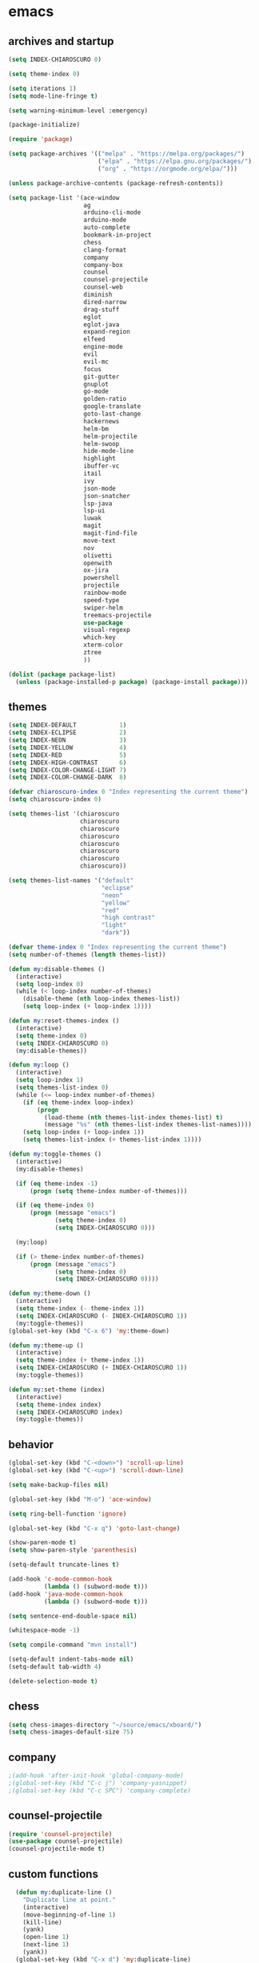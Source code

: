 * emacs
** archives and startup
#+BEGIN_SRC emacs-lisp
  (setq INDEX-CHIAROSCURO 0)

  (setq theme-index 0)

  (setq iterations 1)
  (setq mode-line-fringe t)

  (setq warning-minimum-level :emergency)

  (package-initialize)

  (require 'package)

  (setq package-archives '(("melpa" . "https://melpa.org/packages/")
                           ("elpa" . "https://elpa.gnu.org/packages/")
                           ("org" . "https://orgmode.org/elpa/")))

  (unless package-archive-contents (package-refresh-contents))

  (setq package-list '(ace-window
                       ag
                       arduino-cli-mode
                       arduino-mode
                       auto-complete
                       bookmark-in-project
                       chess
                       clang-format
                       company
                       company-box
                       counsel
                       counsel-projectile
                       counsel-web
                       diminish
                       dired-narrow
                       drag-stuff
                       eglot
                       eglot-java
                       expand-region
                       elfeed
                       engine-mode
                       evil
                       evil-mc
                       focus
                       git-gutter
                       gnuplot
                       go-mode
                       golden-ratio
                       google-translate
                       goto-last-change
                       hackernews
                       helm-bm
                       helm-projectile
                       helm-swoop
                       hide-mode-line
                       highlight
                       ibuffer-vc
                       itail
                       ivy
                       json-mode
                       json-snatcher
                       lsp-java
                       lsp-ui
                       luwak
                       magit
                       magit-find-file
                       move-text
                       nov
                       olivetti
                       openwith
                       ox-jira
                       powershell
                       projectile
                       rainbow-mode
                       speed-type
                       swiper-helm
                       treemacs-projectile
                       use-package
                       visual-regexp
                       which-key
                       xterm-color
                       ztree
                       ))

  (dolist (package package-list)
    (unless (package-installed-p package) (package-install package)))
#+END_SRC
** themes
#+BEGIN_SRC emacs-lisp
  (setq INDEX-DEFAULT            1)
  (setq INDEX-ECLIPSE            2)
  (setq INDEX-NEON               3)
  (setq INDEX-YELLOW             4)
  (setq INDEX-RED                5)
  (setq INDEX-HIGH-CONTRAST      6)
  (setq INDEX-COLOR-CHANGE-LIGHT 7)
  (setq INDEX-COLOR-CHANGE-DARK  8)

  (defvar chiaroscuro-index 0 "Index representing the current theme")
  (setq chiaroscuro-index 0)

  (setq themes-list '(chiaroscuro
                      chiaroscuro
                      chiaroscuro
                      chiaroscuro
                      chiaroscuro
                      chiaroscuro
                      chiaroscuro
                      chiaroscuro))

  (setq themes-list-names '("default"
                            "eclipse"
                            "neon"
                            "yellow"
                            "red"
                            "high contrast"
                            "light"
                            "dark"))

  (defvar theme-index 0 "Index representing the current theme")
  (setq number-of-themes (length themes-list))

  (defun my:disable-themes ()
    (interactive)
    (setq loop-index 0)
    (while (< loop-index number-of-themes)
      (disable-theme (nth loop-index themes-list))
      (setq loop-index (+ loop-index 1))))

  (defun my:reset-themes-index ()
    (interactive)
    (setq theme-index 0)
    (setq INDEX-CHIAROSCURO 0)
    (my:disable-themes))

  (defun my:loop ()
    (interactive)
    (setq loop-index 1)
    (setq themes-list-index 0)
    (while (<= loop-index number-of-themes)
      (if (eq theme-index loop-index)
          (progn
            (load-theme (nth themes-list-index themes-list) t)
            (message "%s" (nth themes-list-index themes-list-names))))
      (setq loop-index (+ loop-index 1))
      (setq themes-list-index (+ themes-list-index 1))))

  (defun my:toggle-themes ()
    (interactive)
    (my:disable-themes)

    (if (eq theme-index -1)
        (progn (setq theme-index number-of-themes)))

    (if (eq theme-index 0)
        (progn (message "emacs")
               (setq theme-index 0)
               (setq INDEX-CHIAROSCURO 0)))

    (my:loop)

    (if (> theme-index number-of-themes)
        (progn (message "emacs")
               (setq theme-index 0)
               (setq INDEX-CHIAROSCURO 0))))

  (defun my:theme-down ()
    (interactive)
    (setq theme-index (- theme-index 1))
    (setq INDEX-CHIAROSCURO (- INDEX-CHIAROSCURO 1))
    (my:toggle-themes))
  (global-set-key (kbd "C-x 6") 'my:theme-down)

  (defun my:theme-up ()
    (interactive)
    (setq theme-index (+ theme-index 1))
    (setq INDEX-CHIAROSCURO (+ INDEX-CHIAROSCURO 1))
    (my:toggle-themes))

  (defun my:set-theme (index)
    (interactive)
    (setq theme-index index)
    (setq INDEX-CHIAROSCURO index)
    (my:toggle-themes))
#+END_SRC
** behavior
#+BEGIN_SRC emacs-lisp
  (global-set-key (kbd "C-<down>") 'scroll-up-line)
  (global-set-key (kbd "C-<up>") 'scroll-down-line)

  (setq make-backup-files nil)

  (global-set-key (kbd "M-o") 'ace-window)

  (setq ring-bell-function 'ignore)

  (global-set-key (kbd "C-x q") 'goto-last-change)

  (show-paren-mode t)
  (setq show-paren-style 'parenthesis)

  (setq-default truncate-lines t)

  (add-hook 'c-mode-common-hook
            (lambda () (subword-mode t)))
  (add-hook 'java-mode-common-hook
            (lambda () (subword-mode t)))

  (setq sentence-end-double-space nil)

  (whitespace-mode -1)

  (setq compile-command "mvn install")

  (setq-default indent-tabs-mode nil)
  (setq-default tab-width 4)

  (delete-selection-mode t)
#+END_SRC
** chess
#+BEGIN_SRC emacs-lisp
  (setq chess-images-directory "~/source/emacs/xboard/")
  (setq chess-images-default-size 75)
#+END_SRC
** company
#+BEGIN_SRC emacs-lisp
  ;(add-hook 'after-init-hook 'global-company-mode)
  ;(global-set-key (kbd "C-c j") 'company-yasnippet)
  ;(global-set-key (kbd "C-c SPC") 'company-complete)
#+END_SRC
** counsel-projectile
#+BEGIN_SRC emacs-lisp
  (require 'counsel-projectile)
  (use-package counsel-projectile)
  (counsel-projectile-mode t)
#+END_SRC
** custom functions
#+BEGIN_SRC emacs-lisp
  (defun my:duplicate-line ()
    "Duplicate line at point."
    (interactive)
    (move-beginning-of-line 1)
    (kill-line)
    (yank)
    (open-line 1)
    (next-line 1)
    (yank))
  (global-set-key (kbd "C-x d") 'my:duplicate-line)

  (defun my:copy-line-at-point ()
    "Copy line at point."
    (interactive)
    (save-excursion
      (let ((begin (line-beginning-position))
            (end (line-end-position)))
        (copy-region-as-kill begin end)))
    (message "Copied line."))
  (global-set-key (kbd "C-c y") 'my:copy-line-at-point)

  (defun my:yank-line-at-point ()
    "Yank line at point."
    (interactive)
    (fixup-whitespace)
    (yank)
    (c-indent-line-or-region)
    (message "Yanked line."))
  (global-set-key (kbd "C-c u") 'my:yank-line-at-point)

  (defun my:trim-whitespace ()
    "Trim whitespace."
    (interactive)
    (save-excursion
      (let ((begin (line-beginning-position))
            (end (line-end-position)))
        (whitespace-cleanup-region begin end))))
  (global-set-key (kbd "C-x t") 'my:trim-whitespace)

  (defvar java-function-regexp
    (concat
     "^[ \t]*"                                   ;; leading white space
     "\\(public\\|private\\|protected\\|"        ;; some of these 8 keywords
     "abstract\\|final\\|static\\|"
     "synchronized\\|native"
     "\\|override"                               ;; C# support
     "\\|[ \t\n\r]\\)*"                          ;; or whitespace
     "[a-zA-Z0-9_$]+"                            ;; return type
     "[ \t\n\r]*[[]?[]]?"                        ;; (could be array)
     "[ \t\n\r]+"                                ;; whitespace
     "\\([a-zA-Z0-9_$]+\\)"                      ;; the name we want!
     "[ \t\n\r]*"                                ;; optional whitespace
     "("                                         ;; open the param list
     "\\([ \t\n\r]*"                             ;; optional whitespace
     "\\<[a-zA-Z0-9_$]+\\>"                      ;; typename
     "[ \t\n\r]*[[]?[]]?"                        ;; (could be array)
     "[ \t\n\r]+"                                ;; whitespace
     "\\<[a-zA-Z0-9_$]+\\>"                      ;; variable name
     "[ \t\n\r]*[[]?[]]?"                        ;; (could be array)
     "[ \t\n\r]*,?\\)*"                          ;; opt whitespace and comma
     "[ \t\n\r]*"                                ;; optional whitespace
     ")"                                         ;; end the param list
     ))

  (defun my:next-java-method ()
    "Jump to next Java method."
    (interactive)
    (re-search-forward java-function-regexp nil t)
    (recenter))

  (defun my:prev-java-method ()
    "Jump to previous Java method."
    (interactive)
    (re-search-backward java-function-regexp nil t)
    (recenter))

  ;(defvar next-method-regexp "\\(class\\|def\\|public\\|private\\|protected\\|defun\\|defvar\\|[a-zA-Z0-9_$]+(\\)")
  ;(defvar next-method-regexp "class\\|def\\|public\\|private\\|protected\\|defun\\|defvar")
  (defvar next-method-regexp "class\\|def\\|public\\|private\\|protected\\|defun\\|defvar")
  ;(defvar next-method-regexp "public")

  (defun my:prev-method ()
    (interactive)
    (re-search-backward next-method-regexp nil t))
  (global-set-key (kbd "C-3") 'my:prev-method)

  (defun my:next-method ()
    (interactive)
    (re-search-forward next-method-regexp nil t))
  (global-set-key (kbd "C-4") 'my:next-method)

  (defun my:previous-link-center ()
    (interactive)
    (Info-prev-reference)
    (recenter))

  (defun my:next-link-center ()
    (interactive)
    (Info-next-reference)
    (recenter))

  (defun my:agenda-view ()
    (interactive)
    (org-agenda t "a")
    (org-agenda-day-view)
    (delete-other-windows)
    (org-agenda-redo-all))

  (defun my:replace-umlauts ()
    (interactive)
    (beginning-of-buffer)
    (while (search-forward "ae" nil t)
      (replace-match "ä" nil t))
    (beginning-of-buffer)
    (while (search-forward "oe" nil t)
      (replace-match "ö" nil t))
    (beginning-of-buffer)
    (while (search-forward "ue" nil t)
      (replace-match "ü" nil t)))

  (defun my:umlaut-a ()
    (interactive)
    (insert "ä"))
  (global-set-key (kbd "C-c k a") 'my:umlaut-a)

  (defun my:umlaut-o ()
    (interactive)
    (insert "ö"))
  (global-set-key (kbd "C-c k o") 'my:umlaut-o)

  (defun my:umlaut-u ()
    (interactive)
    (insert "ü"))
  (global-set-key (kbd "C-c k u") 'my:umlaut-u)

  (defun my:umlaut-s ()
    (interactive)
    (insert "ß"))
  (global-set-key (kbd "C-c k s") 'my:umlaut-s)

  (defun my:get-filename ()
    (interactive)
    (dired-jump)
    (dired-copy-filename-as-kill)
    (kill-this-buffer))
  (global-set-key (kbd "C-x y") 'my:get-filename)

  (defun my:projectile-magit ()
    (interactive)
    (projectile-vc)
    (delete-other-windows))
  (global-set-key (kbd "C-c v") 'my:projectile-magit)

  (defun my:magit-log ()
    (interactive)
    (magit-log-current nil nil nil)
    (delete-other-windows))
  (global-set-key (kbd "C-c L") 'my:magit-log)

  (defun my:new-line ()
    (interactive)
    (move-end-of-line nil)
    (newline)
    (c-indent-line-or-region))
  (global-set-key (kbd "C-c n") 'my:new-line)

  (defun my:toggle-mode-line-fringe ()
    "Toggle mode line and fringe."
    (interactive)
    (if (eq mode-line-fringe t)
        (progn
          (setq mode-line-fringe -1))
      (progn
        (setq mode-line-fringe t)))

    (if (eq mode-line-fringe t)
        (global-hide-mode-line-mode -1)
      (global-hide-mode-line-mode t))
    (my:toggle-fringe))

  (global-set-key (kbd "C-{") 'my:toggle-mode-line-fringe)

  (defun my:toggle-fringe ()
    (if (eq mode-line-fringe -1)
      (progn (fringe-mode '(0 . 0))
             (setq my:fringe 0))
      (progn (fringe-mode '(20 . 20))
             (setq my:fringe 1))))

  (defun my:start-screen ()
    (interactive)
    (my:agenda-view)
    (org-agenda-redo-all)
    (split-window-below)
    (my:show-projects))

  (defun my:show-projects ()
    (interactive)
    (switch-to-buffer "*projects*")
    (mark-whole-buffer)
    (cua-delete-region)
    (org-mode)
    (insert "#+TITLE: Projects\n\n")
    (dolist (project (projectile-relevant-known-projects))
      (insert (concat "* " " [[" project "]] " "\n")))
    (goto-char (point-min)))

  (defun my:dired-projectile-main-folder ()
    (projectile-dired))

  (defun my:dired-projectile-search (regexp search-in-subdirs)
    (interactive "sRegexp: \nP")
    (my:dired-projectile-main-folder)
    (message regexp)
    (dired-do-find-regexp regexp)
    (delete-other-windows))

  (defun my:vc-git-grep ()
    "my:vc-git-grep"
    (interactive)
    (my:dired-projectile-main-folder)
    (vc-git-grep (read-from-minibuffer "Search for: ")
      "\*"
      "\*"))

  (defun my:helm-projectile-grep ()
    "my:helm-projectile-grep"
    (interactive)
    (helm-projectile-grep))

  (defun my:reset-font-size ()
    (interactive)
    (setq font-size default-font-size)
    (set-face-attribute 'default nil :height font-size))
  (global-set-key (kbd "C-S-o") 'my:reset-font-size)

  (defun my:decrease-font-size ()
    (interactive)
    (setq font-size (- font-size 20))
    (set-face-attribute 'default nil :height font-size))
  (global-set-key (kbd "C-!") 'my:decrease-font-size)

  (defun my:increase-font-size ()
    (interactive)
    (setq font-size (+ font-size 20))
    (set-face-attribute 'default nil :height font-size))
  (global-set-key (kbd "C-@") 'my:increase-font-size)

  (defun my:avy-goto-line ()
    (interactive)
    (avy-goto-line)
    (evil-first-non-blank))
  (global-set-key (kbd "C-t") 'my:avy-goto-line)

  (add-hook 'dired-mode-hook
        (lambda ()
          (define-key dired-mode-map (kbd "b")
              (lambda () (interactive) (find-alternate-file "..")))))

  (defun my:dired-hide-details-mode ()
    "Enable dired-hide-details-mode."
    (dired-hide-details-mode 1))

  (add-hook 'dired-mode-hook #'my:dired-hide-details-mode)

  (use-package dired-narrow
    :ensure t
    :config
    (bind-key "C-c s" #'dired-narrow-fuzzy))
  (require 'dired-narrow)

  (setq dired-dwim-target t)

  (defun my:start ()
    "test"
    (interactive)
    (let ((input (read-from-minibuffer "Search for: ")))
      (my:message input)))

  (defun my:message (arg)
    "test"
    (interactive "P")
    (clipboard-kill-ring-save arg))

  (defun my:insert-string-to-mode-line-and-clipboard ()
    "Prompt for a string and copy it to the clipboard."
    (interactive)
    (let ((user-input (read-string "Search for: ")))
      (setq-default mode-line-format (list " " user-input " " mode-line-format))
      (with-temp-buffer
        (insert user-input)
        (clipboard-kill-region (point-min) (point-max)))))
    ;(helm-grep-do-git-grep (clipboard-yank)))

  (defun my:yank-and-search ()
    "test"
    (interactive)
    (let ((search-text (clipboard-yank)))
      (helm-grep-do-git-grep search-text)))

  (global-set-key (kbd "C-c d") 'my:insert-string-to-mode-line-and-clipboard)

  (defun my:backward-copy-word ()
    "Copy the word before point."
    (interactive)
    (subword-mode 0)
    (save-excursion
      (let ((end (progn (right-word) (point)))
            (beg (progn (backward-word) (point))))
        (copy-region-as-kill beg end)))
    (subword-mode t))
  (global-set-key (kbd "C-c e") 'my:backward-copy-word)

  (defun my:grep-in-project ()
    "Search for a string using vc-git-grep from the project root."
    (interactive)
    (let ((search-string (read-from-minibuffer "Search for: ")))
      (setq search-string (replace-regexp-in-string "\\s-+" ".*" search-string))
      (project-dired)
      (vc-git-grep search-string "\*" "\*"))
    (quit-window)
    (switch-to-buffer "*grep*")
    (delete-other-windows)
    (beginning-of-buffer))
  (global-set-key (kbd "C-c f") 'my:grep-in-project)

  (defun my:grep-in-project2 ()
    "Search for multiple strings using vc-git-grep with an AND condition."
    (interactive)
    (let* ((search-strings (split-string (read-from-minibuffer "Search for (space-separated): ") " "))
           (search-regexp (mapconcat 'identity search-strings ".*")))
      (setq search-regexp (concat ".*" search-regexp ".*"))
      (project-dired)
      (vc-git-grep search-regexp "*" "*"))
    (quit-window)
    (switch-to-buffer "*grep*")
    (delete-other-windows)
    (beginning-of-buffer))
  (global-set-key (kbd "C-c g") 'my:grep-in-project2)

  ; https://emacs.stackexchange.com/questions/52295/how-to-set-value-vc-git-grep-template-within-function
  ;(defun my:vc-git-grep-noncase ()
  ;  (interactive)
  ;  (setq vc-git-grep-template "git --no-pager grep -n -i -e <R> -- <F>")
  ;  (call-interactively #'vc-git-grep))

;  (defun my:shift-line-down ()
;    "Shift line down."
;    (interactive)
;    (let ((col (current-column)))
;    (kill-whole-line)
;    (next-line 1)
;    (yank)
;    (previous-line 1)
;    (move-to-column col)))
;  (global-set-key (kbd "M-<down>") 'my:shift-line-down)
;
;  (defun my:shift-line-up ()
;    "Shift line up."
;    (interactive)
;    (let ((col (current-column)))
;    (kill-whole-line)
;    (previous-line 1)
;    (yank)
;    (previous-line 1)
;    (move-to-column col)))
;  (global-set-key (kbd "M-<up>") 'my:shift-line-up)

  (defun my:find-file-recursively (directory filename)
    "Recursively search for FILENAME in DIRECTORY and its subdirectories, ignoring hidden files and directories."
    (let ((files (directory-files directory t))
          (result nil))
      (dolist (file files)
        (let ((file-name (file-name-nondirectory file)))
          (unless (string-prefix-p "." file-name)  ; Ignore hidden files/dirs
            (if (file-directory-p file)
                (when (not (member file-name '("." "..")))
                  (setq found (my:find-file-recursively file filename))
                  (when found
                    (setq result found)))
              (when (string= file-name filename)
                (setq result file))))))
      result))

  (defun my:find-file-at-point-in-project ()
    "Find file at point in project."
    (interactive)
    (subword-mode 0)
    (save-excursion
      (let ((end (progn (right-word) (point)))
            (beg (progn (backward-word) (point))))
        (copy-region-as-kill beg end)

        (find-file (my:find-file-recursively (projectile-project-root) (concat (current-kill 0) ".java")))))
    (subword-mode t))
  (global-set-key (kbd "C-c t") 'my:find-file-at-point-in-project)

  (defun my:grep-backward-copy-word-in-project ()
    "Search for a string using vc-git-grep from the project root."
    (interactive)
    (my:backward-copy-word)
    (let ((search-string (current-kill 0)))
      (setq search-string (replace-regexp-in-string "\\s-+" ".*" search-string))
      (project-dired)
      (vc-git-grep search-string "\*" "\*"))
    (quit-window)
    (switch-to-buffer "*grep*")
    (delete-other-windows)
    (beginning-of-buffer))
  (global-set-key (kbd "C-c T") 'my:grep-backward-copy-word-in-project)

  ;(defun my:forward-paragraph-recenter-top-bottom ()
  ;  "Go to the next paragraph and recenter top bottom."
  ;  (interactive)
  ;  (forward-paragraph)
  ;  (recenter-top-bottom))
  ;(global-set-key (kbd "C-}") 'my:forward-paragraph-recenter-top-bottom)

  (defun my:change-cursor-color ()
    "Change cursor color when switching between evil-mode modes."
    (if (eq evil-state 'emacs)
        (progn (set-cursor-color "red")))
    (if (eq evil-state 'normal)
        (progn (set-cursor-color "green")))
    (if (eq evil-state 'insert)
        (progn (set-cursor-color "red")))
    (if (eq evil-state 'visual)
        (progn (set-cursor-color "yellow")))
    (if (eq evil-state 'operator)
        (progn (set-cursor-color "orange")))
    (if (eq evil-state 'replace)
        (progn (set-cursor-color "deep pink")))
    (if (eq evil-state 'motion)
        (progn (set-cursor-color "blue")))
    (if (bound-and-true-p cua-mode)
        (progn (set-cursor-color "dark turquoise"))))

  ;(add-hook 'evil-change-state-hook 'my:change-cursor-color)
  (add-hook 'post-command-hook 'my:change-cursor-color)

  (require 'helm)
  (defun my:helm-xml-tags ()
    (interactive)
    (with-helm-default-directory default-directory
      (helm :sources
            (helm-build-sync-source "XML Tags"
              :candidates
              (save-excursion
                (goto-char (point-min))
                (let (tags)
                  (while (re-search-forward "<\\([^/!?][^ >]+\\)\\s-?[^>]*>" nil t)
                    (push (match-string 1) tags))
                  (reverse tags)))
              :action (helm-make-actions
                       "Jump to Tag" (lambda (candidate)
                                       (goto-char (point-min))
                                       (search-forward (format "<%s" candidate))))
              :fuzzy-match t)
            :buffer "*helm XML Tags*")))
  (defun my:setup-xml-mode-keybindings ()
    (define-key nxml-mode-map (kbd "C-9") 'my:helm-xml-tags))
  (add-hook 'nxml-mode-hook 'my:setup-xml-mode-keybindings)
#+END_SRC
** class overview
#+BEGIN_SRC emacs-lisp
  (defun my:find-files-in-project (directory extension)
    "List files with a specific extension in all subdirectories of DIRECTORY."
    (let ((file-list '()))
      (dolist (file (directory-files-recursively directory (concat "\\." extension "$")))
        (when (file-regular-p file)
          (push file file-list)))
      (message "my:find-files-in-project() Length of the list: %d" (length file-list))
      file-list))

  (defun my:get-java-parents (file-path)
    "Parse a Java file to extract its parent classes and implemented interfaces."
    (with-temp-buffer
      (insert-file-contents file-path)
      (goto-char (point-min))
      (let (parents)
        (while (re-search-forward "\\bextends\\s-+\\(\\(?:[[:alnum:]_$]+\\.\\)*[[:alnum:]_$]+\\)\\b" nil t)
          (setq parents (cons (match-string 1) parents)))
        (goto-char (point-min)) ;; Reset cursor position
        (while (re-search-forward "\\bimplements\\s-+\\(\\(?:[[:alnum:]_$]+\\.\\)*[[:alnum:]_$]+\\)\\b" nil t)
          (setq parents (cons (match-string 1) parents)))
        parents)))

  (defun my:parse-java-file-for-members (file-path)
    "Parse a Java file to extract member types (fields, methods) with variable names."
    (with-temp-buffer
      (insert-file-contents file-path)
      (goto-char (point-min))
      (let ((result ""))
        (while (re-search-forward "^\\s-*\\b\\(?:private\\|public\\|protected\\)\\b[^;\n]*;" nil t)
          (setq result (concat result (buffer-substring-no-properties
                                       (line-beginning-position)
                                       (line-end-position))
                               "\n")))
        result)))

  ; ^ asserts the start of a line.
  ; \\s-* matches any whitespace characters (including none).
  ; \\b\\(?:private\\|public\\|protected\\)\\b matches either "private," "public," or "protected" as standalone words.
  ; [^;\n]* matches any characters except a semicolon or a newline, zero or more times.
  ; ; matches the semicolon that must appear at the end of the line.
  ; $ asserts the end of the line.

  (defun my:print-data-in-new-buffer (file-list)
    "Print DATA in a new buffer."
    (let ((new-buffer (get-buffer-create "*ClassOverview*"))
          (content ""))
      (with-current-buffer new-buffer
        (erase-buffer)
        (cl-loop for element in file-list
                 for index from 1
                 do
                 (setq content (concat content (format "%d: %s\n" index (file-name-sans-extension (file-name-nondirectory element)) (my:get-java-parents element))))
                 (dolist (element2 (my:get-java-parents element))
                   ; Parents
                   (if element2
                       (progn
                         (setq content (concat content (format "--------------------------------------------------------------------------------\n")))
                         (setq content (concat content (format "    %s\n" element2)))
                   ))
                   ; Members
                   (if (my:parse-java-file-for-members element)
                       (progn
                         (setq content (concat content (format "--------------------------------------------------------------------------------\n")))
                         (setq content (concat content (my:parse-java-file-for-members element)))
                         ))
                   )
                 (setq content (concat content (format "________________________________________________________________________________\n\n")))
                 )
        )
      (switch-to-buffer new-buffer)
      (insert content)))

  (defun my:test ()
    "Test function"
    (interactive)
    (my:parse-java-file-for-members "/home/computer/source/lsp_sandbox/src/main/java/org/sandbox/observerpattern/ObserverA.java")
    )

  (defun my:class-overview ()
    "Parse all classes of a project and print the class overview."
    (interactive)
    (let ((project-root (projectile-project-root)))
      (if project-root
          (let ((file-list (my:find-files-in-project project-root "java")))
            (message "my:class-overview() Length of the list: %d" (length file-list))

            ;; TODO: Parse each file for members
            ;; TODO: Print data

            (my:print-data-in-new-buffer file-list))
        (message "Not in a Projectile project or Projectile is not active."))))
#+END_SRC
** ediff
#+BEGIN_SRC emacs-lisp
  (setq ediff-split-window-function 'split-window-horizontally)
#+END_SRC
** elfeed
#+BEGIN_SRC emacs-lisp
  (require 'elfeed)
  (setq elfeed-feeds '(
                       ("https://rss.orf.at/news.xml" news orf)
                       ("https://rss.orf.at/steiermark.xml" news orf steiermark)
                       ("https://sachachua.com/blog/category/emacs-news/feed/" emacs)
                       ("https://www.comicsrss.com/rss/dilbert.rss" comics dilbert)
                       ("https://www.comicsrss.com/rss/dilbert-classics.rss" comics dilbert classics)
                       ("https://www.comicsrss.com/rss/eek.rss" comics eek)
                       ("https://www.comicsrss.com/rss/garfield-classics.rss" comics garfield classics)
                       ("https://www.comicsrss.com/rss/garfield.rss" comics garfield)
                       ("https://www.comicsrss.com/rss/peanuts.rss" comics peanuts)
  ))
#+END_SRC
** eglot java
#+BEGIN_SRC emacs-lisp
  ;(add-hook 'java-mode-hook 'eglot-java-mode)
  ;(add-hook 'eglot-java-mode-hook (lambda ()
  ;  (define-key eglot-java-mode-map (kbd "C-c l n") #'eglot-java-file-new)
  ;  (define-key eglot-java-mode-map (kbd "C-c l x") #'eglot-java-run-main)
  ;  (define-key eglot-java-mode-map (kbd "C-c l t") #'eglot-java-run-test)
  ;  (define-key eglot-java-mode-map (kbd "C-c l N") #'eglot-java-project-new)
  ;  (define-key eglot-java-mode-map (kbd "C-c l T") #'eglot-java-project-build-task)
  ;  (define-key eglot-java-mode-map (kbd "C-c l R") #'eglot-java-project-build-refresh)))
#+END_SRC
** engine mode
#+BEGIN_SRC emacs-lisp
  (require 'engine-mode)
  (engine-mode t)

  (defengine google
    "http://www.google.com/search?ie=utf-8&oe=utf-8&q=%s"
    :keybinding "g")

  (defengine stack-overflow
    "https://stackoverflow.com/search?q=%s"
    :keybinding "s")

  (defengine wikipedia
    "http://www.wikipedia.org/search-redirect.php?language=en&go=Go&search=%s"
    :keybinding "w")
#+END_SRC
** environment setup
Load environment variables properly by installing *exec-path-from-shell*.
#+BEGIN_SRC emacs-lisp
  (use-package exec-path-from-shell :ensure t)
  (exec-path-from-shell-initialize)
#+END_SRC
** evil
#+BEGIN_SRC emacs-lisp
  (use-package evil)
  (require 'evil)
  (evil-mode nil)

  (setq evil-default-state 'emacs)
#+END_SRC
** eww
#+BEGIN_SRC emacs-lisp
  (setq eww-search-prefix "https://www.google.com/search?q=")

  ;(setq browse-url-browser-function 'eww-browse-url) ; Use eww as the default browser
  (setq shr-use-fonts  nil) ; No special fonts
  (setq shr-use-colors nil) ; No colors
  (setq shr-indentation 2) ; Left-side margin
  (setq shr-width 80) ; Fold text
  (setq shr-max-image-proportion 0.3) ; Image size

  (cond
    ((string-equal system-type "windows-nt")
      (progn (setq browse-url-browser-function 'browse-url-generic browse-url-generic-program "C:\\Program Files\\Google\\Chrome\\Application\\chrome.exe") (message "windows-nt")))
    ((string-equal system-type "gnu/linux")
      (progn (setq browse-url-browser-function 'browse-url-generic browse-url-generic-program "google-chrome") (message "linux"))))
#+END_SRC
** google-translate
#+BEGIN_SRC emacs-lisp
  (require 'google-translate)
  (require 'google-translate-default-ui)
  (global-set-key (kbd "C-c P") 'google-translate-at-point)
  ;(global-set-key (kbd "C-c T") 'google-translate-query-translate)
  (global-set-key (kbd "C-c R") 'google-translate-query-translate-reverse)
  (setq google-translate-default-source-language "fr")
  (setq google-translate-default-target-language "en")
#+END_SRC
** helm
#+BEGIN_SRC emacs-lisp
  (use-package helm
    :ensure t
    :init
    (helm-mode t)
    (progn (setq helm-buffers-fuzzy-matching t))
    :bind
    (("M-x" . helm-M-x))
    (("C-c k r" . helm-show-kill-ring))
    (("C-c h" . helm-grep-do-git-grep))
    ;(("C-c g" . helm-projectile-grep))
    (("C-r"   . helm-swoop))
    (("C-c b" . helm-buffers-list))
    (("C-c r" . helm-bookmarks))
    (("C-c i" . helm-mini))
    (("C-c q" . helm-info)))
#+END_SRC
** helm-projectile
#+BEGIN_SRC emacs-lisp
  (require 'helm-projectile)
  (helm-projectile-on)
#+END_SRC
** mode-line
#+BEGIN_SRC emacs-lisp
  (require 'hide-mode-line)
  (column-number-mode)
  (display-time-mode 1)
  (setq display-time-24hr-format t)

  (setq-default mode-line-format (delq 'mode-line-modes mode-line-format))
  ;(setq-default mode-line-modes
  ;  (list
  ;    (list (propertize "<%m" 'face 'mode-line-mode-face) "> ")))
#+END_SRC
** org mode
#+BEGIN_SRC emacs-lisp
  (setq org-directory "~/source/org-mode/")
  (setq org-default-notes-file (concat org-directory "/org-capture.org"))
  (global-set-key (kbd "C-c a") 'org-agenda)
  (global-set-key (kbd "C-c c") 'org-capture)
  (global-set-key (kbd "C-c s") 'org-schedule)
  (global-set-key (kbd "C-c l") 'org-store-link)
  (global-set-key (kbd "C-c o") 'org-switchb)

  (load (concat EMACS-HOME "agenda"))

  (setq org-priority-faces '((?A . (:foreground "white" :background "red3"        :weight 'bold))
                             (?B . (:foreground "white" :background "DarkOrange1" :weight 'bold))
                             (?C . (:foreground "white" :background "green4"      :weight 'bold))))

  (setq org-startup-folded 'showeverything)

  (setq org-support-shift-select 'always)
  (setq org-todo-keywords '((sequence "TODO" "IN-PROGRESS" "|" "DONE")))
  (setq org-tags-column 0)
  (setq org-adapt-indentation nil)

  (setq org-edit-src-content-indentation 0)
  (setq org-src-preserve-indentation t)

  (setq org-latex-pdf-process '("latexmk -f -pdf %f"))

  (setq org-image-actual-width (list 500))

  (setq org-publish-project-alist
      '(("org-mode-notes-emacs"
         :base-directory "~/source/org-mode/notes/emacs/"
         :base-extension "org"
         :publishing-directory "~/publish/emacs/"
         :recursive t
         :publishing-function org-html-publish-to-html
         :headline-levels 4
         :auto-preamble t)

        ("org-mode-notes-emacs-static"
         :base-directory "~/source/org-mode/notes/emacs/"
         :base-extension "css\\|js\\|png\\|jpg\\|gif\\|pdf\\|mp3\\|ogg\\|swf"
         :publishing-directory "~/publish/emacs/"
         :recursive t
         :publishing-function org-publish-attachment)

        ("org-mode-notes-development"
         :base-directory "~/source/org-mode/notes/development/"
         :base-extension "org"
         :publishing-directory "~/publish/development/"
         :recursive t
         :publishing-function org-html-publish-to-html
         :headline-levels 4
         :auto-preamble t)

        ("org-mode-notes-development-static"
         :base-directory "~/source/org-mode/notes/development/"
         :base-extension "css\\|js\\|png\\|jpg\\|gif\\|pdf\\|mp3\\|ogg\\|swf"
         :publishing-directory "~/publish/development/"
         :recursive t
         :publishing-function org-publish-attachment)

        ("org" :components ("org-mode-notes-emacs"
                            "org-mode-notes-emacs-static"
                            "org-mode-notes-development"
                            "org-mode-notes-development-static"))))
#+END_SRC
** swiper
#+BEGIN_SRC emacs-lisp
  (global-set-key (kbd "C-s") 'swiper)
  (global-set-key (kbd "M-s a") 'swiper-all)
#+END_SRC
** Yasnippet
#+BEGIN_SRC emacs-lisp
  (use-package yasnippet
    :config (yas-global-mode))
  (use-package yasnippet-snippets
    :ensure t)
  (setq yas-snippet-dirs '("~/.emacs.d/snippets"))
  (global-set-key (kbd "C-c j") 'yas-insert-snippet)
#+END_SRC
** hydra code
#+BEGIN_SRC emacs-lisp
  (defhydra hydra-code (:hint nil :color red)

    "
  Code

  ^LSP^             ^Git^           ^Search^              ^Project^   ^Diff^            ^Build^
  ^^^^^-------------------------------------------------------------------------------------------------
  _!_: Add hook     _g_: status     _1_: dired project    _c_: root   _E_: buffers      _-_: compile
  _@_: Start        _l_: log        _2_: vc-git-grep      _f_: files  _A_: directories  _=_: lsp
  _#_: Remove hook  _L_: log file   _3_: helm-projectile  ^ ^         _n_: branches     ^ ^
  _$_: Shutdown     _b_: blame      _4_: helm-git-grep    ^ ^         _m_: magit-diff   ^ ^
  ^ ^               _B_: region     _5_: buffers          ^ ^         ^ ^               ^ ^
  ^ ^               ^ ^             _6_: grep-in-project  ^ ^         ^ ^               ^ ^
  "

    ("!" (my:add-lsp-hook))
    ("@" (lsp))
    ("#" (my:remove-lsp-hook))
    ("$" (lsp-shutdown-workspace))

    ("g" (my:projectile-magit))
    ("l" (magit-log))
    ("L" (magit-log-buffer-file))
    ("b" (magit-blame))
    ("B" (magit-file-dispatch))

    ("1" my:dired-projectile-search)
    ("2" my:vc-git-grep)
    ("3" my:helm-projectile-grep)
    ("4" helm-grep-do-git-grep)
    ("5" swiper-all)
    ("6" my:grep-in-project)

    ("c" (project-dired))
    ("f" (counsel-projectile))

    ("E" ediff-buffers)
    ("A" ediff-directories)
    ("n" magit-diff-range)
    ("m" magit-diff)

    ("-" compile)
    ("=" lsp-java-build-project)

    ("q" nil "Quit" :color blue))
#+END_SRC
** hydra registers
#+BEGIN_SRC emacs-lisp
  (defhydra hydra-registers (:hint nil :color red)

    "
  Registers

  ^Registers^
  ^^^^^---------------------
  _1_: Point to register
  _2_: Jump to register
  _3_: Copy to register
  _4_: Insert register
  _5_: List
  _6_: Helm
  ^ ^
  "

    ("1" point-to-register)
    ("2" jump-to-register)
    ("3" copy-to-register)
    ("4" insert-register)
    ("5" list-registers)
    ("6" (helm-register))

    ("q" nil "Quit" :color blue))
#+END_SRC
** hydra emacs
#+BEGIN_SRC emacs-lisp
  (defhydra hydra-emacs (:hint nil :color red)

    "
  Emacs

  ^Folders^        ^Files^             ^Update^             ^Themes^                   ^Buffers^
  ^^^^^^^^-------------------------------------------------------------------------------------------------
  _a_: emacs       _d_: emacs.org      _h_: cp .emacs.d     _k_: reset   _1_: Default  _'_: ibuffers
  _s_: .emacs.d    _f_: chiaro...el    _j_: fullscreen      _l_: up      _2_: Eclipse  _b_: bookmarks
  ^ ^              _g_: linux.el       ^ ^                  _;_: down    _3_: Neon     ^ ^
  ^ ^              ^ ^                 ^ ^                  ^ ^          _4_: Yellow   ^ ^
  ^ ^              ^ ^                 ^ ^                  ^ ^          _5_: Red      ^ ^
  ^ ^              ^ ^                 ^ ^                  ^ ^          _6_: High C.  ^ ^
  ^ ^              ^ ^                 ^ ^                  ^ ^          _7_: Light    ^ ^
  ^ ^              ^ ^                 ^ ^                  ^ ^          _8_: Dark     ^ ^
  "

    ("a" (dired "~/source/emacs"))
    ("s" (dired "~/.emacs.d"))

    ("d" (find-file "~/source/emacs/emacs.org"))
    ("f" (find-file "~/source/emacs/chiaroscuro-theme.el"))
    ("g" (find-file "~/source/emacs/linux.el"))

    ("h" (lambda () (interactive)
           (progn
             (shell-command "cd ~/.emacs.d ; cp -r ~/source/emacs/* .")
             (my:open-and-eval-init-file)
             (toggle-frame-fullscreen))))
    ("j" (toggle-frame-fullscreen))

    ("k" (my:reset-themes-index))
    ("l" (my:theme-up))
    (";" (my:theme-down))

    ("1" (my:set-theme INDEX-DEFAULT))
    ("2" (my:set-theme INDEX-ECLIPSE))
    ("3" (my:set-theme INDEX-NEON))
    ("4" (my:set-theme INDEX-YELLOW))
    ("5" (my:set-theme INDEX-RED))
    ("6" (my:set-theme INDEX-HIGH-CONTRAST))
    ("7" (my:set-theme INDEX-COLOR-CHANGE-LIGHT))
    ("8" (my:set-theme INDEX-COLOR-CHANGE-DARK))

    ("'" (ibuffer))
    ("b" list-bookmarks)

    ("q" nil "Quit" :color blue))
#+END_SRC
** hydra file
#+BEGIN_SRC emacs-lisp
  (defhydra hydra-file (:hint nil :color red)

    "
  File

  ^File^              ^Lsp^             ^Misc^          ^Modify^             ^Project^
  ^^^^^-------------------------------------------------------------------------------------------------
  _l_: line numbers   _i_: imenu        _C_: focus      _c_: cua             _{_: highlight on
  _w_: whitespace     _T_: treemacs     ^ ^             _o_: overwrite       _}_: highlights off
  _s_: spaces         ^ ^               ^ ^             ^ ^                  ^ ^
  _t_: tabs           ^ ^               ^ ^             ^ ^                  ^ ^
  "

    ("l" (my:toggle-line-numbers))
    ("w" (my:toggle-whitespace))
    ("s" (my:enable-spaces))
    ("t" (my:enable-tabs))

    ("i" (helm-imenu))
    ("T" (treemacs))

    ("C" (my:toggle-focus-mode))

    ("c" (my:toggle-cua-mode))
    ("o" (overwrite-mode))

    ("{" (hlt-highlight))
    ("}" (hlt-unhighlight-region))

    ("q" nil "Quit" :color blue))
#+END_SRC
** hydra master
#+BEGIN_SRC emacs-lisp
  (defhydra hydra-master (:color blue)
    ""
    ("a" hydra-emacs/body "Emacs")
    ("f" hydra-file/body "File")
    ("r" hydra-registers/body "Registers")
    ("c" hydra-code/body "Code")
    ("w" hydra-window/body "Window")
    ("k" hydra-custom/body "Custom")
    ("q" nil "Quit" :color red))

  (global-set-key (kbd "C-`") 'hydra-master/body)
#+END_SRC
** hydra programs
#+BEGIN_SRC emacs-lisp
  (defhydra hydra-programs (:hint nil :color red)

    "
  Programs

  ^Web Surfing^    ^Reading^
  ^^^^^^^^-----------------------------
  _a_: eww         _d_: elfeed
  _s_: luwak       _f_: gnus
  "
    ("a" eww)
    ("s" luwak-search)

    ("d" elfeed)
    ("f" gnus)

    ("q" nil "Quit" :color blue))

  (defun my:open-and-eval-init-file ()
    "Open and eval init file."
    (interactive)
    (my:kill-init-buffer)
    (find-file "~/.emacs.d/init.el")
    (eval-buffer)
    (toggle-frame-fullscreen)
    (kill-buffer))

  (defun my:kill-init-buffer ()
    "Kill init buffer."
    (interactive)
    (let ((buffer-name "init.el"))
      (when (get-buffer buffer-name)
    (kill-buffer buffer-name))))

  (defun my:toggle-line-numbers ()
    "Toggle line numbers."
    (if global-display-line-numbers-mode
    (progn
      (global-display-line-numbers-mode -1))
      (progn
    (global-display-line-numbers-mode t))))

  (defun my:toggle-whitespace ()
    "Toggle whitespace."
    (if whitespace-mode
    (progn
      (whitespace-mode -1))
      (progn
    (whitespace-mode t))))

  (defun my:toggle-focus-mode ()
    "Toggle focus-mode."
    (if focus-mode
    (progn
      (focus-mode -1))
      (progn
    (focus-mode t))))

  (defun my:toggle-golden-ratio-mode ()
    "Toggle focus-mode."
    (if golden-ratio-mode
    (progn
      (golden-ratio-mode -1))
      (progn
    (golden-ratio-mode t))))

  (defun my:toggle-cua-mode ()
    "Toggle 'cua-mode'."
    (if cua-mode
    (progn
      (cua-mode -1))
      (progn
    (cua-mode t))))

  (defun my:company-on ()
    "Company on."
    (progn
      (message "Company on")
      (global-company-mode t)
  ))

  (defun my:company-off ()
    "Company off."
    (progn
      (message "Company off")
      (global-company-mode -1)
  ))

  (defun my:eglot-on ()
    "Eglot on."
    (progn (message "Eglot on")
      (eglot-java-mode)
      (add-hook 'java-mode-hook 'eglot-java-mode)))

  (defun my:eglot-off ()
    "Eglot off."
    (progn (message "Eglot off")
      (eglot-shutdown-all)))

  (defun my:lsp-on ()
    "Lsp on."
    (progn (message "Lsp on")
           (lsp)
           (add-hook 'java-mode-hook #'lsp)
  ))

  (defun my:lsp-off ()
    "Lsp off."
    (progn (message "Lsp off")
           (lsp-shutdown-workspace)

           (remove-hook 'java-mode-hook (lambda () 'lsp))
  ))

  (defun my:enable-spaces ()
    "Enable spaces."
    (progn (message "Enable spaces")
           (setq-default indent-tabs-mode nil)
  ))

  (defun my:enable-tabs ()
    "Enable tabs."
    (progn (message "Enable tabs")
           (setq-default indent-tabs-mode t)
           (setq-default tab-width 4)
  ))

#+END_SRC
** hydra window
#+BEGIN_SRC emacs-lisp
  (defhydra hydra-window (:hint nil :color red)

    "
  Window

  ^Delete^             ^Split^         ^Horizontally^      ^Vertically^        ^Jump^             ^Golden Ratio^
  ^^^^^^^^----------------------------------------------------------------------------------------------------------
  _1_: other windows   _3_: right      _5_: shrink         _7_: shrink         _9_: other window  _-_: toggle
  _2_: window          _4_: below      _6_: enlarge        _8_: enlarge        _0_: ace
  "
    ("1" delete-other-windows)
    ("2" delete-window)

    ("3" split-window-right)
    ("4" split-window-below)

    ("5" shrink-window-horizontally)
    ("6" enlarge-window-horizontally)

    ("7" shrink-window)
    ("8" enlarge-window)

    ("9" other-window)
    ("0" ace-window)

    ("-" (my:toggle-golden-ratio-mode))

    ("q" nil "Quit" :color blue))
#+END_SRC
** ibuffer-vc
#+BEGIN_SRC emacs-lisp
  (add-hook 'ibuffer-hook
            (lambda ()
              (ibuffer-vc-set-filter-groups-by-vc-root)
              (unless (eq ibuffer-sorting-mode 'alphabetic)
                (ibuffer-do-sort-by-alphabetic))))

  (setq ibuffer-formats
        '((mark modified read-only " "
                (name 75 75 :left :elide)
                " "
                (size 9 -1 :right)
                " "
                (mode 16 16 :left :elide)
                " " filename-and-process)
          (mark " "
                (name 16 -1)
                " " filename)))
#+END_SRC
** imenu
#+BEGIN_SRC emacs-lisp
  (global-set-key (kbd "C-9") 'helm-semantic-or-imenu)
#+END_SRC
** key bindings, kbd
#+BEGIN_SRC emacs-lisp
  (global-set-key (kbd "<f10>") 'tmm-menubar)
  (global-set-key (kbd "C-<next>") 'next-buffer)
  (global-set-key (kbd "C-<prior>") 'previous-buffer)
  ;(global-set-key (kbd "C-x p") 'projectile-switch-project)
  ;(global-set-key (kbd "C-x o") 'projectile-find-file)
  ;(global-set-key (kbd "<C-iso-lefttab>") 'my:previous-link-center)
  ;(global-set-key (kbd "<C-tab>") 'completion-at-point)
  (global-set-key (kbd "C-c m") 'my:agenda-view)
  ;(global-set-key (kbd "C-(") 'treemacs)
  ;(global-set-key (kbd "C-0") 'delete-window)
  ;(global-set-key (kbd "C-\\") 'my:vc-git-grep)
  ;(global-set-key (kbd "C-M-`") 'helm-projectile-grep)
  (global-set-key (kbd "C-8") 'whitespace-mode)
  (global-set-key (kbd "C-x 5 5") 'magit-blame)
  (global-set-key (kbd "C-x 5 6") 'magit-log-buffer-file)
  (global-set-key (kbd "C-<escape>") 'evil-mode)
  ;(global-set-key (kbd "C-'") 'treemacs-increase-width)
  ;(global-set-key (kbd "C-;") 'treemacs-decrease-width)
  (global-set-key (kbd "M-m") 'xref-pop-marker-stack)
  (global-set-key (kbd "M-,") 'xref-find-definitions)
  ;(global-set-key (kbd "C-c t") 'my:trim-whitespace)
  ;(global-set-key (kbd "C-c SPC") 'company-complete)
  ;(global-set-key (kbd "C-x e") 'eval-buffer)
  ;(global-set-key (kbd "C-x a t") 'ert-run-tests-interactively)
  ;(global-set-key (kbd "M-s d") 'swiper-helm)
  ;(global-set-key (kbd "C-x r 1") 'copy-to-register)
  ;(global-set-key (kbd "C-x r 2") 'helm-register)
  ;;;(global-set-key (kbd "C-@") 'helm-register)
  ;(global-set-key (kbd "C-+") 'helm-filtered-bookmarks)
  ;(global-set-key (kbd "C-t") 'counsel-projectile-switch-to-buffer)
  ;(global-set-key (kbd "C-p") 'counsel-projectile-switch-project)
  ;(global-set-key (kbd "C-=") 'counsel-projectile)
  (global-set-key (kbd "C-c i") 'ibuffer)
  ;(global-set-key (kbd "C-c 1") 'hlt-highlight)
  ;(global-set-key (kbd "C-c 2") 'hlt-unhighlight-region)
  ;(global-set-key (kbd "C-c 3") 'hlt-highlight-symbol)
  ;(global-set-key (kbd "C-M-`") 'lsp-ui-imenu)
  (global-set-key (kbd "C->") #'(lambda() (interactive) (scroll-left 10)))
  (global-set-key (kbd "C-<") #'(lambda() (interactive) (scroll-right 10)))
  (global-set-key (kbd "M-n") 'evil-first-non-blank)
  (global-set-key (kbd "C-.") 'avy-goto-char-2)
  (global-set-key (kbd "C-1") 'delete-other-windows)
  (global-set-key (kbd "C-x C-b") 'switch-to-buffer)
  (global-set-key (kbd "C-c b") 'helm-filtered-bookmarks)
  ;(global-set-key (kbd "<tab>") 'evil-shift-right)
  ;(global-set-key (kbd "<backtab>") 'evil-shift-left)
  (global-set-key (kbd "<f9> b") 'ibuffer)
#+END_SRC
** look
#+BEGIN_SRC emacs-lisp
  (menu-bar-mode 0)
  (tool-bar-mode 0)
  (scroll-bar-mode 0)

  (fringe-mode '(20 . 20))
  (defvar my:fringe 1)

  (setq user-cache-directory (concat EMACS-HOME "cache"))

  (setq blink-cursor-blinks 0)
  ;(blink-cursor-mode -1)

  (setq display-line-numbers-type 'absolute)
  (global-set-key (kbd "C-7") 'global-display-line-numbers-mode)

  ;; 4 spaces indentation
  ;(setq c-default-style "linux" c-basic-offset 4)
  ;(require 'clang-format)

  ;; disable tabs
  ;(setq-default indent-tabs-mode nil)
  ;(setq-default tab-width 4)
  ;(defun my:indent-tabs-mode ()
  ;  (setq indent-tabs-mode nil))
  ;(add-hook 'c++-mode-hook #'my:indent-tabs-mode)
  ;(add-hook 'java-mode-hook #'my:indent-tabs-mode)

  (display-time)
  ;(setq display-time-default-load-average nil)

  (fset 'yes-or-no-p 'y-or-n-p)

  (setq confirm-kill-emacs 'y-or-n-p)

  ;; increase height of which-key
  (setq max-mini-window-height 0.9)
  (setq which-key-side-window-max-height 0.9)

  (defvar default-font-size 0 "Global Emacs default font size")
  (defvar font-size 0 "Global Emacs font size")
  (setq font-size 200)
  (setq default-font-size 200)
  (cond
   ((string-equal system-type "windows-nt")
    (progn (setq default-font-size 150) (setq font-size 150)))
   ((string-equal system-type "gnu/linux")
    (cond
     ((string-equal LINUX-VERSION "ubuntu")
      (progn (setq default-font-size 180) (setq font-size 180)))
     ((string-equal LINUX-VERSION "raspberrypi")
      (progn (setq default-font-size 200) (setq font-size 200))))))
  (set-face-attribute 'default nil :height font-size)

  (setq inhibit-startup-screen t)
#+END_SRC
** lsp
#+BEGIN_SRC emacs-lisp
  (defun my:add-lsp-hook ()
    "Add lsp hook."
    (interactive)
    (add-hook 'java-mode-hook #'lsp))
  (global-set-key (kbd "C-c 1") 'my:add-lsp-hook)

  (defun my:remove-lsp-hook ()
    "Remove lsp hook."
    (interactive)
    (remove-hook 'java-mode-hook #'lsp))
  (global-set-key (kbd "C-c 2") 'my:remove-lsp-hook)

  (global-set-key (kbd "C-c 3") 'lsp-shutdown-workspace)

  ;(defun my:turn-off-lsp ()
  ;  "Turn off lsp."
  ;  (interactive)
  ;  (my:remove-lsp-hook)
  ;  (lsp-shutdown-workspace))
  ;(global-set-key (kbd "C-c 4") 'lsp-shutdown-workspace)

  (require 'lsp-java)
  ;(add-hook 'java-mode-hook #'lsp)
  ;
  ;(condition-case nil
  ;    (require 'use-package)
  ;  (file-error
  ;   (require 'package)
  ;   (add-to-list 'package-archives '("melpa" . "http://melpa.org/packages/"))
  ;   (package-initialize)
  ;   (package-refresh-contents)
  ;   (package-install 'use-package)
  ;   (setq use-package-always-ensure t)
  ;   (require 'use-package)))
  ;
  ;(use-package projectile)
  ;(use-package flycheck)
  ;(use-package yasnippet :config (yas-global-mode))
  ;(use-package lsp-mode :hook ((lsp-mode . lsp-enable-which-key-integration)))
  ;(use-package hydra)
  ;(use-package company)
  ;(use-package lsp-ui)
  ;(use-package which-key :config (which-key-mode))
  ;(use-package lsp-java :config (add-hook 'java-mode-hook 'lsp))
  ;(use-package dap-mode :after lsp-mode :config (dap-auto-configure-mode))
  ;(use-package dap-java :ensure nil)
  ;(use-package helm-lsp)
  ;(use-package helm
  ;  :config (helm-mode))
  ;(use-package lsp-treemacs)
#+END_SRC
** projectile
#+BEGIN_SRC emacs-lisp
  (use-package projectile)

  (unless (package-installed-p 'projectile)
  (package-install 'projectile))

  (require 'projectile)
  (setq projectile-indexing-method 'alien)
  (projectile-global-mode)
  (projectile-mode t)
  (global-set-key (kbd "C-x p") 'helm-projectile-switch-project)
  (global-set-key (kbd "C-x o") 'helm-projectile-find-file)
  (global-set-key (kbd "C-~") 'helm-projectile-switch-to-buffer)

  (global-set-key (kbd "C-t") 'counsel-projectile-switch-to-buffer)
  (global-set-key (kbd "C-p") 'counsel-projectile-switch-project)
  (global-set-key (kbd "C-=") 'counsel-projectile)

  (define-key projectile-mode-map (kbd "C-c p") 'projectile-command-map)
#+END_SRC
** which-key
#+BEGIN_SRC emacs-lisp
  (which-key-mode t)
#+END_SRC
** lsp
#+BEGIN_SRC emacs-lisp
;*** Company
;Complete anything aka Company provides auto-completion.
;Company-capf is enabled by default when you start LSP on a project.
;You can also invoke ~M-x company-capf~ to enable capf (completion at point function).
;#+BEGIN_SRC emacs-lisp
;  (use-package company
;    :ensure t)
;  (use-package company-box
;    :ensure t)
;  (company-mode t)
;  (require 'company-box)
;  (add-hook 'company-mode-hook 'company-box-mode)
;
;  (setq company-box-backends-colors
;  '((company-yasnippet . (:all ,text-2 :selected (:background "green" :foreground "black")))))
;#+END_SRC
;*** Yasnippet
;Yasnippet is a template system for Emacs.
;It allows you to type abbreviation and complete the associated text.
;#+BEGIN_SRC emacs-lisp
;  (use-package yasnippet
;    :config (yas-global-mode))
;  (use-package yasnippet-snippets
;    :ensure t)
;  (setq yas-snippet-dirs '("~/.emacs.d/snippets"))
;#+END_SRC
;
;E.g. In java mode, if you type ~pr~ and hit ~<TAB>~ it should complete to ~System.out.println("text");~
;
;To create a new snippet you can use ~yas-new-snippet~ command.
;*** FlyCheck
;FlyCheck checks for errors in code at run-time.
;#+BEGIN_SRC emacs-lisp
;  (use-package flycheck
;    :ensure t
;    :init (global-flycheck-mode))
;#+END_SRC
;*** Dap Mode
;Emacs Debug Adapter Protocol aka DAP Mode allows us to debug your program.
;Below we will integrate ~dap-mode~ with ~dap-hydra~.
;~Dap-hydra~ shows keys you can use to enable various options and jump through code at runtime.
;After we install dap-mode we will also install ~dap-java~.
;#+BEGIN_SRC emacs-lisp
;  (use-package dap-mode
;    :ensure t
;    :after (lsp-mode)
;    :functions dap-hydra/nil
;    :config
;    (require 'dap-java)
;    :bind (:map lsp-mode-map
;                ("<f5>" . dap-debug)
;                ("M-<f5>" . dap-hydra))
;    :hook ((dap-mode . dap-ui-mode)
;           (dap-session-created . (lambda (&_rest) (dap-hydra)))
;           (dap-terminated . (lambda (&_rest) (dap-hydra/nil)))))
;
;  (use-package dap-java :ensure nil)
;#+END_SRC
;*** Treemacs
;Treemacs provides UI elements used for LSP UI.
;Let's install lsp-treemacs and its dependency treemacs.
;We will also assign ~M-9~ to show error list.
;#+BEGIN_SRC emacs-lisp
;  (use-package lsp-treemacs
;    :after (lsp-mode treemacs)
;    :ensure t
;    :commands lsp-treemacs-errors-list
;    :bind (:map lsp-mode-map
;                ("M-9" . lsp-treemacs-errors-list)))
;
;  (use-package treemacs
;    :ensure t
;    :defer t
;    :init
;    (with-eval-after-load 'winum
;      (define-key winum-keymap (kbd "M-0") #'treemacs-select-window))
;    :config
;    (progn
;      (setq treemacs-collapse-dirs                   (if treemacs-python-executable 3 0)
;            treemacs-deferred-git-apply-delay        0.5
;            treemacs-directory-name-transformer      #'identity
;            treemacs-display-in-side-window          t
;            treemacs-eldoc-display                   'simple
;            treemacs-file-event-delay                2000
;            treemacs-file-extension-regex            treemacs-last-period-regex-value
;            treemacs-file-follow-delay               0.2
;            treemacs-file-name-transformer           #'identity
;            treemacs-follow-after-init               t
;            treemacs-expand-after-init               t
;            treemacs-find-workspace-method           'find-for-file-or-pick-first
;            treemacs-git-command-pipe                ""
;            treemacs-goto-tag-strategy               'refetch-index
;            treemacs-header-scroll-indicators        '(nil . "^^^^^^")
;            treemacs-hide-dot-git-directory          t
;            treemacs-indentation                     2
;            treemacs-indentation-string              " "
;            treemacs-is-never-other-window           nil
;            treemacs-max-git-entries                 5000
;            treemacs-missing-project-action          'ask
;            treemacs-move-forward-on-expand          nil
;            treemacs-no-png-images                   t
;            treemacs-no-delete-other-windows         t
;            treemacs-project-follow-cleanup          t
;            treemacs-persist-file                    (expand-file-name ".cache/treemacs-persist" user-emacs-directory)
;            treemacs-position                        'left
;            treemacs-read-string-input               'from-child-frame
;            treemacs-recenter-distance               0.1
;            treemacs-recenter-after-file-follow      nil
;            treemacs-recenter-after-tag-follow       nil
;            treemacs-recenter-after-project-jump     'always
;            treemacs-recenter-after-project-expand   'on-distance
;            treemacs-litter-directories              '("/node_modules" "/.venv" "/.cask")
;            treemacs-project-follow-into-home        nil
;            treemacs-show-cursor                     t
;            treemacs-show-hidden-files               t
;            treemacs-silent-filewatch                nil
;            treemacs-silent-refresh                  t
;            treemacs-sorting                         'alphabetic-asc
;            treemacs-select-when-already-in-treemacs 'move-back
;            treemacs-space-between-root-nodes        t
;            treemacs-tag-follow-cleanup              t
;            treemacs-tag-follow-delay                1.5
;            treemacs-text-scale                      nil
;            treemacs-user-mode-line-format           nil
;            treemacs-user-header-line-format         nil
;            treemacs-wide-toggle-width               70
;            treemacs-width                           (/ (window-total-width) 2)
;            treemacs-width-increment                 1
;            treemacs-width-is-initially-locked       t
;            treemacs-workspace-switch-cleanup        t)
;
;      (treemacs-follow-mode t)
;      (treemacs-project-follow-mode t)
;      (treemacs-filewatch-mode t)
;      (treemacs-fringe-indicator-mode 'always)
;      (when treemacs-python-executable
;        (treemacs-git-commit-diff-mode t))
;
;      (pcase (cons (not (null (executable-find "git")))
;                   (not (null treemacs-python-executable)))
;        (`(t . t)
;         (treemacs-git-mode 'deferred))
;        (`(t . _)
;         (treemacs-git-mode 'simple)))
;
;      (treemacs-hide-gitignored-files-mode nil))
;    :bind
;    (:map global-map
;          ("M-0"       . treemacs-select-window)
;          ("C-x t 1"   . treemacs-delete-other-windows)
;          ("C-x t t"   . treemacs)
;          ("C-x t d"   . treemacs-select-directory)
;          ("C-x t B"   . treemacs-bookmark)
;          ("C-x t C-t" . treemacs-find-file)
;          ("C-x t M-t" . treemacs-find-tag)))
;
;  (use-package treemacs-evil
;    :after (treemacs evil)
;    :ensure t)
;
;  (use-package treemacs-projectile
;    :after (treemacs projectile)
;    :ensure t)
;
;  (use-package treemacs-magit
;    :after (treemacs magit)
;    :ensure t)
;
;  (use-package treemacs-persp ;;treemacs-perspective if you use perspective.el vs. persp-mode
;    :after (treemacs persp-mode) ;;or perspective vs. persp-mode
;    :ensure t
;    :config (treemacs-set-scope-type 'Perspectives))
;
;  (use-package treemacs-tab-bar ;;treemacs-tab-bar if you use tab-bar-mode
;    :after (treemacs)
;    :ensure t
;    :config (treemacs-set-scope-type 'Tabs))
;#+END_SRC
;*** LSP UI
;LSP UI is used in various packages that require UI elements in LSP.
;E.g. ~lsp-ui-flycheck-list~ opens a window where you can see various coding errors while you code.
;You can use ~C-c l T~ to toggle several UI elements.
;We have also remapped some of the xref-find functions, so that we can easily jump around between symbols using ~M-.~, ~M-,~ and ~M-?~ keys.
;#+BEGIN_SRC emacs-lisp
;  (use-package lsp-ui
;    :ensure t
;    :after (lsp-mode)
;    :bind (:map lsp-ui-mode-map
;                ([remap xref-find-definitions] . lsp-ui-peek-find-definitions)
;                ([remap xref-find-references] . lsp-ui-peek-find-references))
;    :init (setq lsp-ui-doc-delay 1.5
;                lsp-ui-doc-position 'bottom
;                lsp-ui-doc-max-width 100))
;#+END_SRC
;Go through this [[https://github.com/emacs-lsp/lsp-ui/blob/master/lsp-ui-doc.el][link]] to see what other parameters are provided.
;*** Helm LSP
;Helm-lsp provides various functionality to work with the code.
;E.g. code actions like adding *getter, setter, toString*, refactoring etc.
;You can use ~helm-lsp-workspace-symbol~ to find various symbols (classes) within your workspace.
;LSP's built in symbol explorer uses ~xref-find-apropos~ to provide symbol navigation.
;Below we will replace that with helm version.
;After that you can use ~C-c l g a~ to find workspace symbols in a more intuitive way.
;#+BEGIN_SRC emacs-lisp
;  (use-package helm-lsp
;    :ensure t
;    :after (lsp-mode)
;    :commands (helm-lsp-workspace-symbol)
;    :init (define-key lsp-mode-map [remap xref-find-apropos] #'helm-lsp-workspace-symbol))
;#+END_SRC
;*** Install LSP Package
;Let's install the main package for lsp.
;Here we will integrate lsp with which-key.
;This way, when we type the prefix key ~C-c l~ we get additional help for completing the command.
;#+BEGIN_SRC emacs-lisp
;  (use-package lsp-mode
;    :ensure t
;    :hook ((lsp-mode . lsp-enable-which-key-integration)
;           (java-mode . #'lsp-deferred))
;    :init (setq lsp-keymap-prefix "C-c l"              ; this is for which-key integration documentation, need to use lsp-mode-map
;                lsp-enable-file-watchers nil
;                read-process-output-max (* 1024 1024)  ; 1 mb
;                lsp-completion-provider :capf
;                lsp-idle-delay 0.500)
;    :config (setq lsp-intelephense-multi-root nil) ; don't scan unnecessary projects
;    (with-eval-after-load 'lsp-intelephense
;      (setf (lsp--client-multi-root (gethash 'iph lsp-clients)) nil))
;    (define-key lsp-mode-map (kbd "C-c l") lsp-command-map))
;#+END_SRC
;You can start LSP server in a java project by using ~C-c l s s~.
;Once you type ~C-c l~ ~which-key~ package should guide you through rest of the options.
;In above setting I have added some memory management settings as suggested in [[https://emacs-lsp.github.io/lsp-mode/page/performance/][this guide]].
;Change them to higher numbers, if you find *lsp-mode* sluggish in your computer.
;*** LSP Java
;This is the package that handles server installation and session management.
;#+BEGIN_SRC  emacs-lisp
;  (use-package lsp-java
;    :ensure t
;    :config (add-hook 'java-mode-hook 'lsp))
;
;  (require 'lsp-java)
;  (add-hook 'java-mode-hook #'lsp)
;
;  (condition-case nil
;      (require 'use-package)
;    (file-error
;     (require 'package)
;     (add-to-list 'package-archives '("melpa" . "http://melpa.org/packages/"))
;     (package-initialize)
;     (package-refresh-contents)
;     (package-install 'use-package)
;     (setq use-package-always-ensure t)
;     (require 'use-package)))
;
;  (use-package projectile)
;  (use-package flycheck)
;  (use-package yasnippet :config (yas-global-mode))
;
;  (use-package lsp-mode
;    :hook ((lsp-mode . lsp-enable-which-key-integration))
;    :config (setq lsp-completion-enable-additional-text-edit nil))
;  (use-package hydra)
;  (use-package company)
;  (use-package company-box)
;  (use-package lsp-ui)
;  (use-package which-key :config (which-key-mode))
;  (use-package lsp-java :config (add-hook 'java-mode-hook 'lsp))
;  (use-package dap-mode :after lsp-mode :config (dap-auto-configure-mode))
;  (use-package dap-java :ensure nil)
;  (use-package helm-lsp)
;  (use-package helm
;    :config (helm-mode))
;  (use-package lsp-treemacs)
;
;  ;; show nice unit test results
;  (add-hook 'compilation-filter-hook
;            (lambda() (ansi-color-apply-on-region (point-min) (point-max))))
;
;  (setq lsp-print-io t)
;
;  ;; https://emacs-lsp.github.io/lsp-mode/tutorials/how-to-turn-off/
;  (setq lsp-modeline-code-actions-enable nil)
;  (setq lsp-headerline-breadcrumb-enable nil)
#+END_SRC
** rainbow-mode
#+BEGIN_SRC emacs-lisp
  (use-package rainbow-mode)
  (require 'rainbow-mode)
  (add-hook 'emacs-lisp-mode-hook 'rainbow-mode)
#+END_SRC
** winner mode
#+BEGIN_SRC emacs-lisp
  (when (fboundp 'winner-mode)
    (winner-mode t))
#+END_SRC
** focus
#+BEGIN_SRC emacs-lisp
  (require 'focus)
#+END_SRC
** expand-region
#+BEGIN_SRC emacs-lisp
  (require 'expand-region)
  (global-set-key (kbd "C-=") 'er/expand-region)
#+END_SRC
** auto-complete
#+BEGIN_SRC emacs-lisp
  (global-auto-complete-mode t)
  (setq ac-auto-show-menu nil)
  (global-set-key (kbd "C-<tab>") 'auto-complete)
#+END_SRC
** drag-stuff
#+BEGIN_SRC emacs-lisp
  (require 'drag-stuff)

  (drag-stuff-mode t)
  (global-set-key (kbd "M-<up>") 'drag-stuff-up)
  (global-set-key (kbd "M-<down>") 'drag-stuff-down)
  (global-set-key (kbd "C-S-M-<left>") 'drag-stuff-left)
  (global-set-key (kbd "C-S-M-<right>") 'drag-stuff-right)
#+END_SRC
** indent-rigidly
#+BEGIN_SRC emacs-lisp
  (global-set-key (kbd "S-M-<left>") 'indent-rigidly-left)
  (global-set-key (kbd "S-M-<right>") 'indent-rigidly-right)
#+END_SRC
** json-snatcher
#+BEGIN_SRC emacs-lisp
  (require 'json-snatcher)

  (defun js-mode-bindings ()
  "Sets a hotkey for using the json-snatcher plugin"
       (when (string-match  "\\.json$" (buffer-name))
          (local-set-key (kbd "C-c C-g") 'jsons-print-path)))
  (add-hook 'js-mode-hook 'js-mode-bindings)
  (add-hook 'js2-mode-hook 'js-mode-bindings)
#+END_SRC
** zzz os specific settings
Load emacs-lisp file for linux or windows.
Load emacs-lisp file for custom changes.
#+BEGIN_SRC emacs-lisp
  (cond
   ((eq system-type 'gnu/linux) (load (concat EMACS-HOME "linux")))
   ((eq system-type 'windows-nt) (load (concat EMACS-HOME "windows")))
   (t (load-library "default")))
  (load (concat EMACS-HOME "custom"))
#+END_SRC
